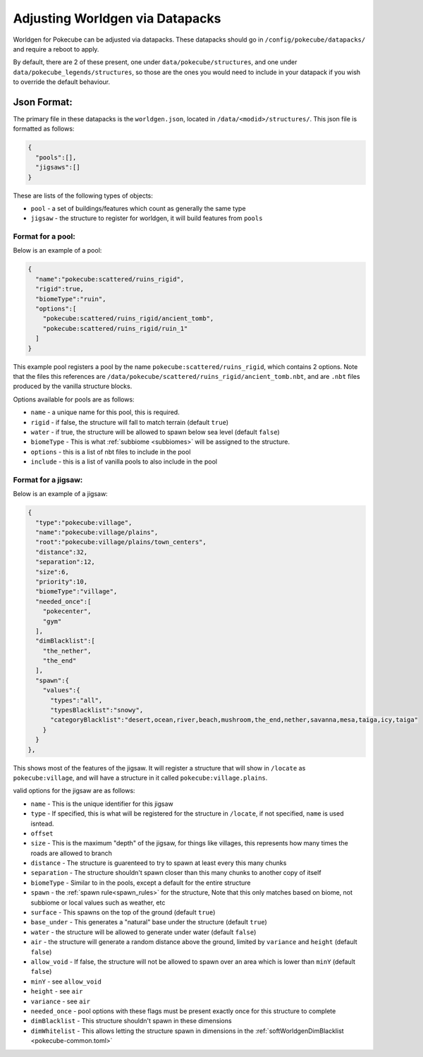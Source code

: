 
********************************
Adjusting Worldgen via Datapacks
********************************

Worldgen for Pokecube can be adjusted via datapacks. These datapacks should go in ``/config/pokecube/datapacks/`` and require a reboot to apply.

By default, there are 2 of these present, one under ``data/pokecube/structures``, and one under ``data/pokecube_legends/structures``, so those are the ones you would need to include in your datapack if you wish to override the default behaviour.

Json Format:
------------

The primary file in these datapacks is the ``worldgen.json``, located in ``/data/<modid>/structures/``. This json file is formatted as follows:

.. code-block:: json

    {
      "pools":[],
      "jigsaws":[]
    }

These are lists of the following types of objects:

-   ``pool`` - a set of buildings/features which count as generally the same type
-   ``jigsaw`` - the structure to register for worldgen, it will build features from ``pools``

Format for a pool:
~~~~~~~~~~~~~~~~~~

Below is an example of a pool:

.. code-block:: json

    {
      "name":"pokecube:scattered/ruins_rigid",
      "rigid":true,
      "biomeType":"ruin",
      "options":[
        "pokecube:scattered/ruins_rigid/ancient_tomb",
        "pokecube:scattered/ruins_rigid/ruin_1"
      ]
    }

This example pool registers a pool by the name ``pokecube:scattered/ruins_rigid``, which contains 2 options. Note that the files this references are ``/data/pokecube/scattered/ruins_rigid/ancient_tomb.nbt``, and are ``.nbt`` files produced by the vanilla structure blocks.

Options available for pools are as follows:

-   ``name`` - a unique name for this pool, this is required.
-   ``rigid`` - if false, the structure will fall to match terrain (default ``true``)
-   ``water`` - if true, the structure will be allowed to spawn below sea level (default ``false``)
-   ``biomeType`` - This is what :ref:`subbiome <subbiomes>` will be assigned to the structure.
-   ``options`` - this is a list of nbt files to include in the pool
-   ``include`` - this is a list of vanilla pools to also include in the pool

Format for a jigsaw:
~~~~~~~~~~~~~~~~~~~~

Below is an example of a jigsaw:

.. code-block:: json

    {
      "type":"pokecube:village",
      "name":"pokecube:village/plains",
      "root":"pokecube:village/plains/town_centers",
      "distance":32,
      "separation":12,
      "size":6,
      "priority":10,
      "biomeType":"village",
      "needed_once":[
        "pokecenter",
        "gym"
      ],
      "dimBlacklist":[
        "the_nether",
        "the_end"
      ],
      "spawn":{
        "values":{
          "types":"all",
          "typesBlacklist":"snowy",
          "categoryBlacklist":"desert,ocean,river,beach,mushroom,the_end,nether,savanna,mesa,taiga,icy,taiga"
        }
      }
    },

This shows most of the features of the jigsaw. It will register a structure that will show in ``/locate`` as ``pokecube:village``, and will have a structure in it called ``pokecube:village.plains``.

valid options for the jigsaw are as follows:

-   ``name`` - This is the unique identifier for this jigsaw
-   ``type`` - If specified, this is what will be registered for the structure in ``/locate``, if not specified, ``name`` is used isntead.
-   ``offset``
-   ``size`` - This is the maximum "depth" of the jigsaw, for things like villages, this represents how many times the roads are allowed to branch
-   ``distance`` - The structure is guarenteed to try to spawn at least every this many chunks
-   ``separation`` - The structure shouldn't spawn closer than this many chunks to another copy of itself
-   ``biomeType`` - Similar to in the pools, except a default for the entire structure
-   ``spawn`` - the :ref:`spawn rule<spawn_rules>` for the structure, Note that this only matches based on biome, not subbiome or local values such as weather, etc
-   ``surface`` - This spawns on the top of the ground (default ``true``)
-   ``base_under`` - This generates a "natural" base under the structure (default ``true``)
-   ``water`` - the structure will be allowed to generate under water (default ``false``)
-   ``air`` - the structure will generate a random distance above the ground, limited by ``variance`` and ``height`` (default ``false``)
-   ``allow_void`` - If false, the structure will not be allowed to spawn over an area which is lower than ``minY`` (default ``false``)
-   ``minY`` - see ``allow_void``
-   ``height`` - see ``air``
-   ``variance`` - see ``air``
-   ``needed_once`` - pool options with these flags must be present exactly once for this structure to complete
-   ``dimBlacklist`` - This structure shouldn't spawn in these dimensions
-   ``dimWhitelist`` - This allows letting the structure spawn in dimensions in the :ref:`softWorldgenDimBlacklist <pokecube-common.toml>`
